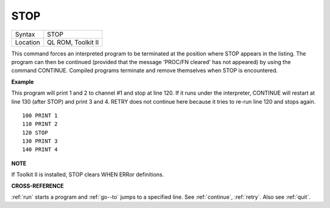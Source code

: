 ..  _stop:

STOP
====

+----------+-------------------------------------------------------------------+
| Syntax   |  STOP                                                             |
+----------+-------------------------------------------------------------------+
| Location |  QL ROM, Toolkit II                                               |
+----------+-------------------------------------------------------------------+

This command forces an interpreted program to be terminated at the
position where STOP appears in the listing. The program can then be
continued (provided that the message 'PROC/FN cleared' has not appeared)
by using the command CONTINUE. Compiled programs terminate and remove
themselves when STOP is encountered.

**Example**

This program will print 1 and 2 to channel #1 and stop at line 120. If
it runs under the interpreter, CONTINUE will restart at line 130 (after
STOP) and print 3 and 4. RETRY does not continue here because it tries
to re-run line 120 and stops again.

::

    100 PRINT 1
    110 PRINT 2
    120 STOP
    130 PRINT 3
    140 PRINT 4

**NOTE**

If Toolkit II is installed, STOP clears WHEN ERRor definitions.

**CROSS-REFERENCE**

:ref:`run` starts a program and :ref:`go--to` jumps to a specified line. See
:ref:`continue`, :ref:`retry`. Also see :ref:`quit`.

